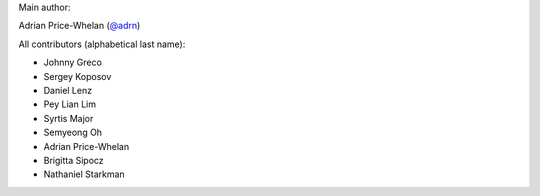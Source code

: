 Main author:

Adrian Price-Whelan (`@adrn <https://github.com/adrn>`_)

All contributors (alphabetical last name):

- Johnny Greco
- Sergey Koposov
- Daniel Lenz
- Pey Lian Lim
- Syrtis Major
- Semyeong Oh
- Adrian Price-Whelan
- Brigitta Sipocz
- Nathaniel Starkman
